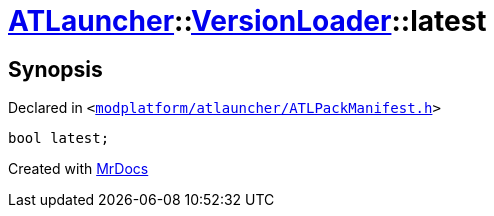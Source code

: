 [#ATLauncher-VersionLoader-latest]
= xref:ATLauncher.adoc[ATLauncher]::xref:ATLauncher/VersionLoader.adoc[VersionLoader]::latest
:relfileprefix: ../../
:mrdocs:


== Synopsis

Declared in `&lt;https://github.com/PrismLauncher/PrismLauncher/blob/develop/launcher/modplatform/atlauncher/ATLPackManifest.h#L74[modplatform&sol;atlauncher&sol;ATLPackManifest&period;h]&gt;`

[source,cpp,subs="verbatim,replacements,macros,-callouts"]
----
bool latest;
----



[.small]#Created with https://www.mrdocs.com[MrDocs]#
